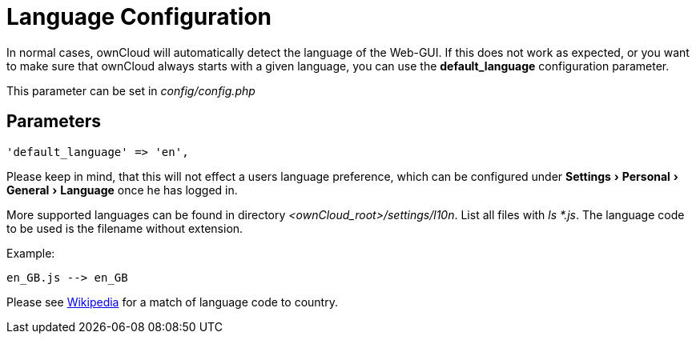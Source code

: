 = Language Configuration
:experimental:
:wiki-url: https://en.wikipedia.org/wiki/List_of_ISO_639-1_codes

In normal cases, ownCloud will automatically detect the language of the
Web-GUI. If this does not work as expected, or you want to make sure that
ownCloud always starts with a given language, you can use the
*default_language* configuration parameter.

This parameter can be set in _config/config.php_

[[parameters]]
== Parameters

[source,php]
----
'default_language' => 'en',
----

Please keep in mind, that this will not effect a users language preference,
which can be configured under menu:Settings[Personal > General > Language] once he has logged in.

More supported languages can be found in directory _<ownCloud_root>/settings/l10n_. List all files with _ls *.js_.
The language code to be used is the filename without extension.

Example:
....
en_GB.js --> en_GB
....

Please see {wiki-url}[Wikipedia] for a match of language code to country.

